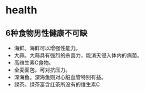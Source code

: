 * health
** 6种食物男性健康不可缺
   - 海鲜。海鲜可以增强性能力。
   - 大蒜。大蒜具有强烈的杀菌力，能消灭侵入体内的病菌。
   - 高维生素C食物。
   - 全麦面包。可对抗压力。
   - 深海鱼。深海鱼则对心脏血管特别有益。
   - 绿茶。绿茶富含红茶所没有的维生素C

